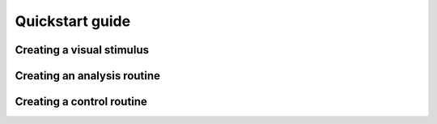 .. _quickstart_guide
Quickstart guide
=======================================================

Creating a visual stimulus
---------------------


Creating an analysis routine
---------------------


Creating a control routine
---------------------
